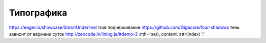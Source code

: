 Типографика
========

https://eager.io/showcase/SmartUnderline/ true подчеркивание
https://github.com/Gigacore/four-shadows тень зависит от вермени суток
http://zencode.in/lining.js/#demo-3 :nth-line(), content: attr(index) '.'